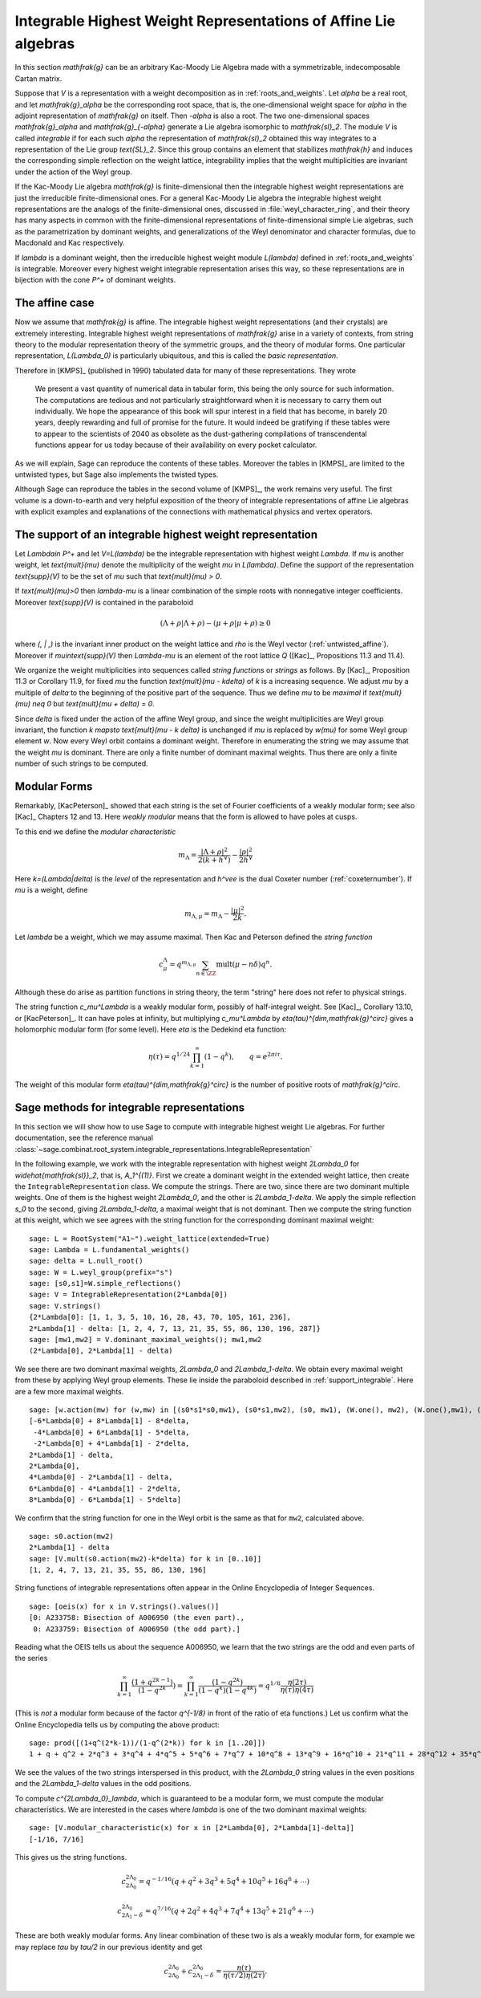 Integrable Highest Weight Representations of Affine Lie algebras
================================================================

.. linkall

In this section `\mathfrak{g}` can be an arbitrary Kac-Moody Lie Algebra
made with a symmetrizable, indecomposable Cartan matrix.

Suppose that `V` is a representation with a weight decomposition as in
:ref:`roots_and_weights`.  Let `\alpha` be a real root, and let
`\mathfrak{g}_\alpha` be the corresponding root space, that is,
the one-dimensional weight space for `\alpha` in the adjoint
representation of `\mathfrak{g}` on itself. Then `-\alpha` is also a root. The
two one-dimensional spaces `\mathfrak{g}_\alpha` and `\mathfrak{g}_{-\alpha}`
generate a Lie algebra isomorphic to `\mathfrak{sl}_2`. The module `V` is
called *integrable* if for each such `\alpha` the representation of
`\mathfrak{sl}_2` obtained this way integrates to a representation of the Lie
group `\text{SL}_2`. Since this group contains an element that stabilizes
`\mathfrak{h}` and induces the corresponding simple reflection on the weight
lattice, integrability implies that the weight multiplicities are invariant
under the action of the Weyl group.

If the Kac-Moody Lie algebra `\mathfrak{g}` is finite-dimensional
then the integrable highest weight representations are
just the irreducible finite-dimensional ones. For a general
Kac-Moody Lie algebra the integrable highest weight representations
are the analogs of the finite-dimensional ones,
discussed in :file:`weyl_character_ring`, and their
theory has many aspects in common with the finite-dimensional
representations of finite-dimensional simple Lie algebras,
such as the parametrization by dominant weights, and
generalizations of the Weyl denominator and character
formulas, due to Macdonald and Kac respectively.

If `\lambda` is a dominant weight, then the irreducible
highest weight module `L(\lambda)` defined in :ref:`roots_and_weights`
is integrable. Moreover every highest weight integrable representation arises
this way, so these representations are in bijection with the cone `P^+` of
dominant weights.

The affine case
---------------

Now we assume that `\mathfrak{g}` is affine. The integrable
highest weight representations (and their crystals) are
extremely interesting. Integrable highest weight representations of
`\mathfrak{g}` arise in a variety of contexts, from string
theory to the modular representation theory of the symmetric
groups, and the theory of modular forms. One particular
representation, `L(\Lambda_0)` is particularly ubiquitous,
and this is called the *basic representation*.

Therefore in [KMPS]_ (published in 1990) tabulated data for
many of these representations. They wrote

    We present a vast quantity of numerical data in tabular form, this
    being the only source for such information. The computations are tedious
    and not particularly straightforward when it is necessary to carry them
    out individually. We hope the appearance of this book will spur interest
    in a field that has become, in barely 20 years, deeply rewarding and
    full of promise for the future. It would indeed be gratifying if these
    tables were to appear to the scientists of 2040 as obsolete as the
    dust-gathering compilations of transcendental functions appear for us
    today because of their availability on every pocket calculator.

As we will explain, Sage can reproduce the contents of these tables. 
Moreover the tables in [KMPS]_ are limited to the untwisted types,
but Sage also implements the twisted types.

Although Sage can reproduce the tables in the second volume of [KMPS]_, the
work remains very useful. The first volume is a down-to-earth
and very helpful exposition of the theory of integrable representations of
affine Lie algebras with explicit examples and explanations of the
connections with mathematical physics and vertex operators.

.. _support_integrable:

The support of an integrable highest weight representation
----------------------------------------------------------

Let `\Lambda\in P^+` and let `V=L(\lambda)` be the integrable representation
with highest weight `\Lambda`. If `\mu` is another weight, let `\text{mult}(\mu)` denote the
multiplicity of the weight `\mu` in `L(\lambda)`. Define the
*support* of the representation `\text{supp}(V)` to be the set
of `\mu` such that `\text{mult}(\mu) > 0`.

If `\text{mult}(\mu)>0` then `\lambda-\mu` is a linear combination
of the simple roots with nonnegative integer coefficients.
Moreover `\text{supp}(V)` is contained in the paraboloid

.. MATH::

    (\Lambda+\rho | \Lambda+\rho) - (\mu+\rho | \mu+\rho) \geq 0

where `(\, | \,)` is the invariant inner product on the weight
lattice and `\rho` is the Weyl vector (:ref:`untwisted_affine`).
Moreover if `\mu\in\text{supp}(V)` then `\Lambda-\mu`
is an element of the root lattice `Q` ([Kac]_, Propositions 11.3 and 11.4).
    
We organize the weight multiplicities into sequences called *string functions*
or *strings* as follows. By [Kac]_, Proposition 11.3 or Corollary 11.9, for fixed `\mu`
the function `\text{mult}(\mu - k\delta)` of `k` is a increasing sequence.
We adjust `\mu` by a multiple of `\delta` to the beginning
of the positive part of the sequence. Thus we define
`\mu` to be *maximal* if `\text{mult}(\mu) \neq 0` but `\text{mult}(\mu + \delta) = 0`.

Since `\delta` is fixed under the action of the affine Weyl group, and since
the weight multiplicities are Weyl group invariant, the function
`k \mapsto \text{mult}(\mu - k \delta)` is unchanged if `\mu` is replaced by `w(\mu)`
for some Weyl group element `w`. Now every Weyl orbit contains a dominant
weight.  Therefore in enumerating the string we may assume that the weight
`\mu` is dominant. There are only a finite number of dominant maximal
weights. Thus there are only a finite number of such strings to be computed.

Modular Forms
-------------

Remarkably, [KacPeterson]_ showed that each string is the set of Fourier
coefficients of a weakly modular form; see also [Kac]_ Chapters 12 and 13.
Here *weakly modular* means that the form is allowed to have poles at
cusps.

To this end we define the *modular characteristic*

.. MATH::

    m_\Lambda = \frac{|\Lambda+\rho|^2}{2(k+h^\vee)} - \frac{|\rho|^2}{2h^\vee}

Here `k=(\Lambda|\delta)` is the *level* of the representation and
`h^\vee` is the dual Coxeter number (:ref:`coxeternumber`).
If `\mu` is a weight, define

.. MATH::

    m_{\Lambda,\mu} = m_\Lambda - \frac{|\mu|^2}{2k}.

Let `\lambda` be a weight, which we may assume maximal. Then Kac and Peterson
defined the *string function*

.. MATH::

    c_\mu^\Lambda = q^{m_{\Lambda,\mu}}\sum_{n\in\ZZ}\text{mult}(\mu-n\delta)q^n.

Although these do arise as partition functions in string theory, the term
"string" here does not refer to physical strings.

The string function `c_\mu^\Lambda` is a weakly modular form, possibly of
half-integral weight. See [Kac]_, Corollary 13.10, or [KacPeterson]_.
It can have poles at infinity, but multiplying `c_\mu^\Lambda` by
`\eta(\tau)^{\dim\,\mathfrak{g}^\circ}` gives a holomorphic
modular form (for some level). Here `\eta` is the Dedekind eta function:

.. MATH::
   \eta(\tau)=q^{1/24}\prod_{k=1}^\infty(1-q^k),\qquad q=e^{2\pi i\tau}.

The weight of this modular form `\eta(\tau)^{\dim\,\mathfrak{g}^\circ}`
is the number of positive roots of `\mathfrak{g}^\circ`.

Sage methods for integrable representations
-------------------------------------------

In this section we will show how to use Sage to compute with
integrable highest weight Lie algebras.
For further documentation, see the reference manual
:class:`~sage.combinat.root_system.integrable_representations.IntegrableRepresentation`

In the following example, we work with the integrable representation
with highest weight `2\Lambda_0` for `\widehat{\mathfrak{sl}}_2`,
that is, `A_1^{(1)}`. First we create a dominant weight in
the extended weight lattice, then create the ``IntegrableRepresentation``
class. We compute the strings. There are
two, since there are two dominant multiple weights. One of them
is the highest weight `2\Lambda_0`, and the other is `2\Lambda_1-\delta`.
We apply the simple reflection `s_0` to the second, giving
`2\Lambda_1-\delta`, a maximal weight that is not dominant.
Then we compute the string function at this weight, which we see
agrees with the string function for the corresponding dominant
maximal weight::

    sage: L = RootSystem("A1~").weight_lattice(extended=True)
    sage: Lambda = L.fundamental_weights()
    sage: delta = L.null_root()
    sage: W = L.weyl_group(prefix="s")
    sage: [s0,s1]=W.simple_reflections()
    sage: V = IntegrableRepresentation(2*Lambda[0])
    sage: V.strings()
    {2*Lambda[0]: [1, 1, 3, 5, 10, 16, 28, 43, 70, 105, 161, 236],
    2*Lambda[1] - delta: [1, 2, 4, 7, 13, 21, 35, 55, 86, 130, 196, 287]}
    sage: [mw1,mw2] = V.dominant_maximal_weights(); mw1,mw2
    (2*Lambda[0], 2*Lambda[1] - delta)

We see there are two dominant maximal weights, `2\Lambda_0` and `2\Lambda_1-\delta`.
We obtain every maximal weight from these by applying Weyl group elements.
These lie inside the paraboloid described in :ref:`support_integrable`.
Here are a few more maximal weights.

::

    sage: [w.action(mw) for (w,mw) in [(s0*s1*s0,mw1), (s0*s1,mw2), (s0, mw1), (W.one(), mw2), (W.one(),mw1), (s1,mw2), (s1*s0,mw1), (s1*s0*s1,mw2)]]
    [-6*Lambda[0] + 8*Lambda[1] - 8*delta,
     -4*Lambda[0] + 6*Lambda[1] - 5*delta,
     -2*Lambda[0] + 4*Lambda[1] - 2*delta,
    2*Lambda[1] - delta,
    2*Lambda[0],
    4*Lambda[0] - 2*Lambda[1] - delta,
    6*Lambda[0] - 4*Lambda[1] - 2*delta,
    8*Lambda[0] - 6*Lambda[1] - 5*delta]

We confirm that the string function for one in the Weyl orbit
is the same as that for ``mw2``, calculated above.

::

    sage: s0.action(mw2)
    2*Lambda[1] - delta
    sage: [V.mult(s0.action(mw2)-k*delta) for k in [0..10]]
    [1, 2, 4, 7, 13, 21, 35, 55, 86, 130, 196]

String functions of integrable representations often appear
in the Online Encyclopedia of Integer Sequences.

::

    sage: [oeis(x) for x in V.strings().values()]
    [0: A233758: Bisection of A006950 (the even part).,
     0: A233759: Bisection of A006950 (the odd part).]

Reading what the OEIS tells us about the sequence A006950,
we learn that the two strings are the odd and even parts of the series

.. MATH::

   \prod_{k=1}^\infty\frac{(1+q^{2k-1})}{(1-q^{2k}})=\prod_{k=1}^\infty\frac{(1-q^{2k})}{(1-q^k)(1-q^{4k})}
   = q^{1/8}\frac{\eta(2\tau)}{\eta(\tau)\eta(4\tau)}

(This is *not* a modular form because of the factor `q^{-1/8}` in
front of the ratio of eta functions.) Let us confirm what
the Online Encyclopedia tells us by computing the above product::

  sage: prod([(1+q^(2*k-1))/(1-q^(2*k)) for k in [1..20]])
  1 + q + q^2 + 2*q^3 + 3*q^4 + 4*q^5 + 5*q^6 + 7*q^7 + 10*q^8 + 13*q^9 + 16*q^10 + 21*q^11 + 28*q^12 + 35*q^13 + 43*q^14 + 55*q^15 + 70*q^16 + 86*q^17 + 105*q^18 + 130*q^19 + O(q^20)

We see the values of the two strings interspersed in this
product, with the `2\Lambda_0` string values in the even
positions and the `2\Lambda_1-\delta` values in the odd positions.

To compute `c^{2\Lambda_0}_\lambda`, which is guaranteed to be
a modular form, we must compute the modular characteristics.
We are interested in the cases where `\lambda` is one of the
two dominant maximal weights::

     sage: [V.modular_characteristic(x) for x in [2*Lambda[0], 2*Lambda[1]-delta]]
     [-1/16, 7/16]

This gives us the string functions.

.. MATH::

     c^{2\Lambda_0}_{2\Lambda_0} = q^{-1/16}(q+q^2+3q^3+5q^4+10q^5+16q^6+\cdots)
     
     c^{2\Lambda_0}_{2\Lambda_1-\delta} = q^{7/16}(q+2q^2+4q^3+7q^4+13q^5+21q^6+\cdots)

These are both weakly modular forms. Any linear combination of these two is als
a weakly modular form, for example we may replace `\tau` by `\tau/2` in our
previous identity and get

.. MATH::

    c^{2\Lambda_0}_{2\Lambda_0} + c^{2\Lambda_0}_{2\Lambda_1-\delta} =  \frac{\eta(\tau)}{\eta(\tau/2)\eta(2\tau)}.

    
